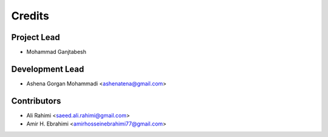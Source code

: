=======
Credits
=======

Project Lead
------------

* Mohammad Ganjtabesh

Development Lead
----------------

* Ashena Gorgan Mohammadi <ashenatena@gmail.com>

Contributors
------------

* Ali Rahimi <saeed.ali.rahimi@gmail.com>
* Amir H. Ebrahimi <amirhosseinebrahimi77@gmail.com>
